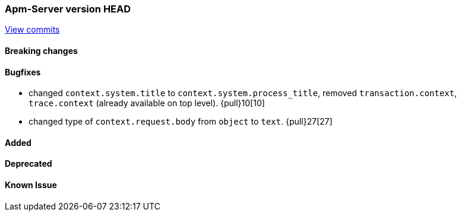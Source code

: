 === Apm-Server version HEAD
https://github.com/elastic/apm-server/compare/x...master[View commits]

==== Breaking changes


==== Bugfixes
- changed `context.system.title` to `context.system.process_title`, removed `transaction.context`, `trace.context` (already available on top level). {pull}10[10]
- changed type of `context.request.body` from `object` to `text`. {pull}27[27]



==== Added


==== Deprecated


==== Known Issue


